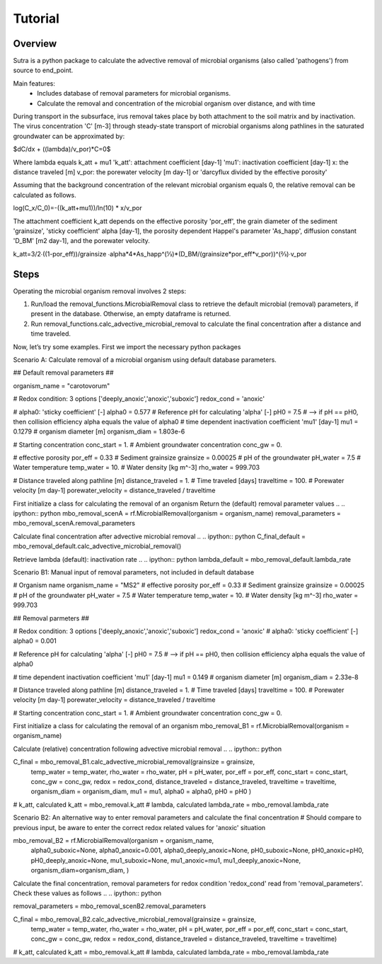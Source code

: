 .. _ipython_directive:

========================================================================================================
Tutorial
========================================================================================================

Overview
========

Sutra is a python package to calculate the advective removal of microbial organisms 
(also called 'pathogens') from source to end_point.

Main features:
 - Includes database of removal parameters for microbial organisms. 
 - Calculate the removal and concentration of the microbial organism over distance, and with time   

During transport in the subsurface, irus removal takes place by both attachment to the soil matrix and by inactivation.
The virus concentration 'C' [m-3] through steady-state transport of microbial organisms along pathlines in the saturated
groundwater can be approximated by:

$dC/dx + ((\lambda)/v_por)*C=0$

Where lambda equals k_att + mu1
'k_att': attachment coefficient [day-1]
'mu1': inactivation coefficient [day-1] 
x: the distance traveled [m] 
v_por: the porewater velocity [m day-1] or 'darcyflux divided by the effective porosity'

Assuming that the background concentration of the relevant microbial organism equals 0, the relative removal can be calculated as follows.

log(C_x/C_0)=-((k_att+mu1))/ln⁡(10) *  x/v_por	

The attachment coefficient k_att depends on the effective porosity 'por_eff', the grain diameter of the sediment 'grainsize',
'sticky coefficient' alpha [day-1], the porosity dependent Happel's parameter 'As_happ', diffusion constant 'D_BM' [m2 day-1], and
the porewater velocity.

k_att=3/2∙((1-por_eff))/grainsize ∙alpha*4*As_happ^(1⁄3)*(D_BM/(grainsize*por_eff*v_por))^(2⁄3)∙v_por

Steps
=========

Operating the microbial organism removal involves 2 steps:

#. Run/load the removal_functions.MicrobialRemoval class to retrieve the default microbial (removal) parameters, if present in the database. Otherwise, an empty dataframe is returned.
#. Run removal_functions.calc_advective_microbial_removal to calculate the final concentration after a distance and time traveled.

Now, let’s try some examples. First we import the necessary python packages

.. ipython:: python

    import numpy as np
    import pandas as pd
    import os
    import sys
    from pathlib import Path
    import sutra.removal_functions as rf


Scenario A: Calculate removal of a microbial organism using default database parameters. 

.. .. ipython:: python

## Default removal parameters ##

organism_name = "carotovorum"

# Redox condition: 3 options ['deeply_anoxic','anoxic','suboxic']
redox_cond = 'anoxic'

# alpha0: 'sticky coefficient' [-]
alpha0 = 0.577
# Reference pH for calculating 'alpha' [-]
pH0 = 7.5
# --> if pH == pH0, then collision efficiency alpha equals the value of alpha0
# time dependent inactivation coefficient 'mu1' [day-1]
mu1 = 0.1279
# organism diameter [m]
organism_diam = 1.803e-6

# Starting concentration
conc_start = 1.
# Ambient groundwater concentration
conc_gw = 0.

# effective porosity
por_eff = 0.33    
# Sediment grainsize      
grainsize = 0.00025
# pH of the groundwater   
pH_water = 7.5
# Water temperature   
temp_water = 10.
# Water density [kg m^-3]
rho_water = 999.703

# Distance traveled along pathline [m]
distance_traveled = 1.
# Time traveled [days]
traveltime = 100.
# Porewater velocity [m day-1]
porewater_velocity = distance_traveled / traveltime

First initialize a class for calculating the removal of an organism
Return the (default) removal parameter values
.. .. ipython:: python
mbo_removal_scenA = rf.MicrobialRemoval(organism = organism_name)
removal_parameters = mbo_removal_scenA.removal_parameters

Calculate final concentration after advective microbial removal
.. .. ipython:: python
C_final_default = mbo_removal_default.calc_advective_microbial_removal()

Retrieve lambda (default): inactivation rate
.. .. ipython:: python
lambda_default = mbo_removal_default.lambda_rate 






Scenario B1: Manual input of removal parameters, not included in default database

.. .. ipython:: python

# Organism name
organism_name = "MS2"
# effective porosity
por_eff = 0.33    
# Sediment grainsize      
grainsize = 0.00025
# pH of the groundwater   
pH_water = 7.5
# Water temperature   
temp_water = 10.
# Water density [kg m^-3]
rho_water = 999.703

## Removal parmeters ##

# Redox condition: 3 options ['deeply_anoxic','anoxic','suboxic']
redox_cond = 'anoxic'
# alpha0: 'sticky coefficient' [-]
alpha0 = 0.001 

# Reference pH for calculating 'alpha' [-]
pH0 = 7.5
# --> if pH == pH0, then collision efficiency alpha equals the value of alpha0

# time dependent inactivation coefficient 'mu1' [day-1]
mu1 = 0.149
# organism diameter [m]
organism_diam = 2.33e-8

# Distance traveled along pathline [m]
distance_traveled = 1.
# Time traveled [days]
traveltime = 100.
# Porewater velocity [m day-1]
porewater_velocity = distance_traveled / traveltime

# Starting concentration
conc_start = 1.
# Ambient groundwater concentration
conc_gw = 0.
 
First initialize a class for calculating the removal of an organism
mbo_removal_B1 = rf.MicrobialRemoval(organism = organism_name)

Calculate (relative) concentration following advective microbial removal
.. .. ipython:: python

C_final = mbo_removal_B1.calc_advective_microbial_removal(grainsize = grainsize,
                                        temp_water = temp_water, rho_water = rho_water,
                                        pH = pH_water, por_eff = por_eff, 
                                        conc_start = conc_start, conc_gw = conc_gw,
                                        redox = redox_cond,
                                        distance_traveled = distance_traveled, 
                                        traveltime = traveltime,
                                        organism_diam = organism_diam,
                                        mu1 = mu1,
                                        alpha0 = alpha0,
                                        pH0 = pH0 )

# k_att, calculated
k_att = mbo_removal.k_att
# lambda, calculated
lambda_rate = mbo_removal.lambda_rate

Scenario B2: An alternative way to enter removal parameters and calculate the final concentration
# Should compare to previous input, be aware to enter the correct redox related values for 'anoxic' situation

.. .. ipython:: python

mbo_removal_B2 = rf.MicrobialRemoval(organism = organism_name,
                alpha0_suboxic=None,
                alpha0_anoxic=0.001,
                alpha0_deeply_anoxic=None,
                pH0_suboxic=None,
                pH0_anoxic=pH0,
                pH0_deeply_anoxic=None,
                mu1_suboxic=None,
                mu1_anoxic=mu1,
                mu1_deeply_anoxic=None,
                organism_diam=organism_diam,
                )

Calculate the final concentration, removal parameters for redox condition 'redox_cond'
read from 'removal_parameters'. Check these values as follows
.. .. ipython:: python

removal_parameters = mbo_removal_scenB2.removal_parameters

.. .. ipython:: python

C_final = mbo_removal_B2.calc_advective_microbial_removal(grainsize = grainsize,
                                        temp_water = temp_water, rho_water = rho_water,
                                        pH = pH_water, por_eff = por_eff, 
                                        conc_start = conc_start, conc_gw = conc_gw,
                                        redox = redox_cond,
                                        distance_traveled = distance_traveled, 
                                        traveltime = traveltime)

# k_att, calculated
k_att = mbo_removal.k_att
# lambda, calculated
lambda_rate = mbo_removal.lambda_rate